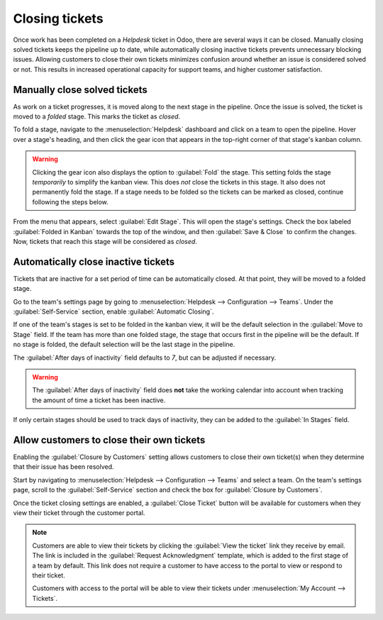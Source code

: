===============
Closing tickets
===============

Once work has been completed on a *Helpdesk* ticket in Odoo, there are several ways it can be
closed. Manually closing solved tickets keeps the pipeline up to date, while automatically closing
inactive tickets prevents unnecessary blocking issues. Allowing customers to close their own tickets
minimizes confusion around whether an issue is considered solved or not. This results in increased
operational capacity for support teams, and higher customer satisfaction.

Manually close solved tickets
=============================

As work on a ticket progresses, it is moved along to the next stage in the pipeline. Once the issue
is solved, the ticket is moved to a *folded* stage. This marks the ticket as *closed*.

To fold a stage, navigate to the :menuselection:`Helpdesk` dashboard and click on a team to open the
pipeline. Hover over a stage's heading, and then click the gear icon that appears in the top-right
corner of that stage's kanban column.

.. image:: close_tickets/closing-edit-stage-gear.png
   :align: center
   :alt: View of stage on Helpdesk pipeline with emphasis on gear icon and edit stage option.

.. warning::
   Clicking the gear icon also displays the option to :guilabel:`Fold` the stage. This setting folds
   the stage *temporarily* to simplify the kanban view. This does *not* close the tickets in this
   stage. It also does not permanently fold the stage. If a stage needs to be folded so the tickets
   can be marked as closed, continue following the steps below.

From the menu that appears, select :guilabel:`Edit Stage`. This will open the stage's settings.
Check the box labeled :guilabel:`Folded in Kanban` towards the top of the window, and then
:guilabel:`Save & Close` to confirm the changes. Now, tickets that reach this stage will be
considered as *closed*.

   .. image:: close_tickets/closing-folded-setting.png
      :align: center
      :alt: Stage settings page.

Automatically close inactive tickets
====================================

Tickets that are inactive for a set period of time can be automatically closed. At that point, they
will be moved to a folded stage.

Go to the team's settings page by going to :menuselection:`Helpdesk --> Configuration --> Teams`.
Under the :guilabel:`Self-Service` section, enable :guilabel:`Automatic Closing`.

If one of the team's stages is set to be folded in the kanban view, it will be the default selection
in the :guilabel:`Move to Stage` field. If the team has more than one folded stage, the stage that
occurs first in the pipeline will be the default. If no stage is folded, the default selection will
be the last stage in the pipeline.

The :guilabel:`After days of inactivity` field defaults to `7`, but can be adjusted if necessary.

.. warning::
   The :guilabel:`After days of inactivity` field does **not** take the working calendar into
   account when tracking the amount of time a ticket has been inactive.

If only certain stages should be used to track days of inactivity, they can be added to the
:guilabel:`In Stages` field.

.. example::
   A team's pipeline is created with the following stages:

   - `New`
   - `In Progress`
   - `Customer Feedback`
   - `Closed`

   Tickets can linger in the :guilabel:`Customer Feedback stage`, because once an issue is solved,
   customers may not respond immediately. At that point, the tickets can be closed automatically.
   However, tickets in the :guilabel:`New` and :guilabel:`In Progress` stages may remain inactive
   due to assignment or workload issues. Closing these tickets automatically would result in issues
   going unsolved.

   Therefore, the :guilabel:`Automatic Closing` settings would be configured as below\:\

   - :guilabel:`Automatic Closing`: *checked*
   - :guilabel:`Move to Stage`: `Solved`
   - :guilabel:`After``7`:guilabel:`days of inactivity`
   - :guilabel:`In Stages`: `Customer Feedback`

   .. image:: close_tickets/closing-automatic-settings-example.png
      :align: center
      :alt: Example of Automatic Closing settings.

Allow customers to close their own tickets
==========================================

Enabling the :guilabel:`Closure by Customers` setting allows customers to close their own ticket(s)
when they determine that their issue has been resolved.

Start by navigating to :menuselection:`Helpdesk --> Configuration --> Teams` and select a team. On
the team's settings page, scroll to the :guilabel:`Self-Service` section and check the box for
:guilabel:`Closure by Customers`.

.. image:: close_tickets/closing-by-customer-setting.png
   :align: center
   :alt: Customer closing setting in Leansoft Helpdesk.

Once the ticket closing settings are enabled, a :guilabel:`Close Ticket` button will be available
for customers when they view their ticket through the customer portal.

.. image:: close_tickets/closing-customer-view.png
   :align: center
   :alt: Customer view of ticket closing in Leansoft Helpdesk.

.. note::
   Customers are able to view their tickets by clicking the :guilabel:`View the ticket` link they
   receive by email. The link is included in the :guilabel:`Request Acknowledgment` template, which
   is added to the first stage of a team by default. This link does not require a customer to have
   access to the portal to view or respond to their ticket.

   Customers with access to the portal will be able to view their tickets under :menuselection:`My
   Account --> Tickets`.
